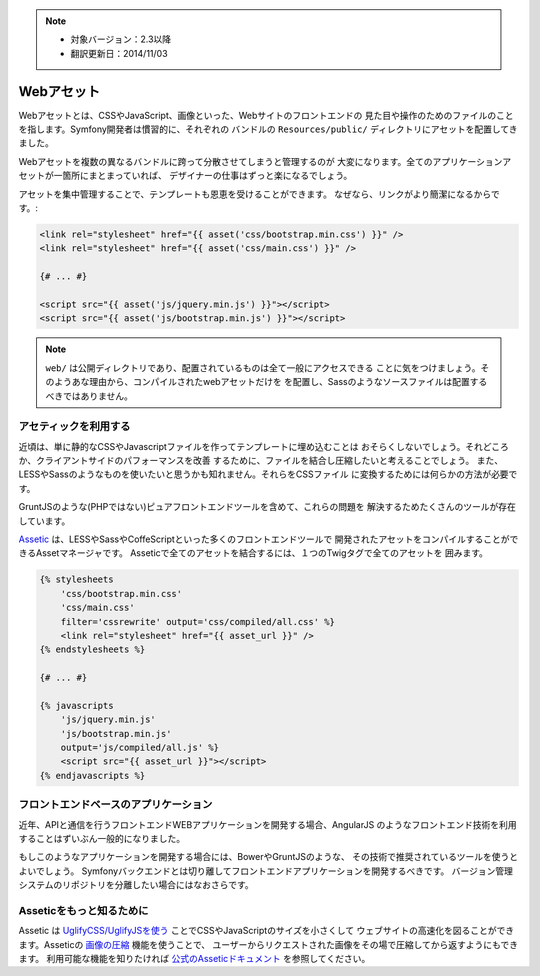 .. note::

    * 対象バージョン：2.3以降
    * 翻訳更新日：2014/11/03

Webアセット
==========

Webアセットとは、CSSやJavaScript、画像といった、Webサイトのフロントエンドの
見た目や操作のためのファイルのことを指します。Symfony開発者は慣習的に、それぞれの
バンドルの ``Resources/public/`` ディレクトリにアセットを配置してきました。

.. best-practice::

    アセットは ``web/`` ディレクトリの中に配置しましょう。

Webアセットを複数の異なるバンドルに跨って分散させてしまうと管理するのが
大変になります。全てのアプリケーションアセットが一箇所にまとまっていれば、
デザイナーの仕事はずっと楽になるでしょう。

アセットを集中管理することで、テンプレートも恩恵を受けることができます。
なぜなら、リンクがより簡潔になるからです。:

.. code-block:: html+jinja

    <link rel="stylesheet" href="{{ asset('css/bootstrap.min.css') }}" />
    <link rel="stylesheet" href="{{ asset('css/main.css') }}" />

    {# ... #}

    <script src="{{ asset('js/jquery.min.js') }}"></script>
    <script src="{{ asset('js/bootstrap.min.js') }}"></script>

.. note::

    ``web/`` は公開ディレクトリであり、配置されているものは全て一般にアクセスできる
    ことに気をつけましょう。そのようあな理由から、コンパイルされたwebアセットだけを
    を配置し、Sassのようなソースファイルは配置するべきではありません。

アセティックを利用する
-------------

近頃は、単に静的なCSSやJavascriptファイルを作ってテンプレートに埋め込むことは
おそらくしないでしょう。それどころか、クライアントサイドのパフォーマンスを改善
するために、ファイルを結合し圧縮したいと考えることでしょう。
また、LESSやSassのようなものを使いたいと思うかも知れません。それらをCSSファイル
に変換するためには何らかの方法が必要です。

GruntJSのような(PHPではない)ピュアフロントエンドツールを含めて、これらの問題を
解決するためたくさんのツールが存在しています。

.. best-practice::

    GruntJSのようなフロントエンドツールに満足していないなら、Asseticを使って
    webアセットを結合し圧縮しましょう。

`Assetic`_ は、LESSやSassやCoffeScriptといった多くのフロントエンドツールで
開発されたアセットをコンパイルすることができるAssetマネージャです。
Asseticで全てのアセットを結合するには、１つのTwigタグで全てのアセットを
囲みます。

.. code-block:: html+jinja

    {% stylesheets
        'css/bootstrap.min.css'
        'css/main.css'
        filter='cssrewrite' output='css/compiled/all.css' %}
        <link rel="stylesheet" href="{{ asset_url }}" />
    {% endstylesheets %}

    {# ... #}

    {% javascripts
        'js/jquery.min.js'
        'js/bootstrap.min.js'
        output='js/compiled/all.js' %}
        <script src="{{ asset_url }}"></script>
    {% endjavascripts %}

フロントエンドベースのアプリケーション
---------------------------

近年、APIと通信を行うフロントエンドWEBアプリケーションを開発する場合、AngularJS
のようなフロントエンド技術を利用することはずいぶん一般的になりました。

もしこのようなアプリケーションを開発する場合には、BowerやGruntJSのような、
その技術で推奨されているツールを使うとよいでしょう。
Symfonyバックエンドとは切り離してフロントエンドアプリケーションを開発するべきです。
バージョン管理システムのリポジトリを分離したい場合にはなおさらです。


Asseticをもっと知るために
------------------------

Assetic は `UglifyCSS/UglifyJSを使う`_ ことでCSSやJavaScriptのサイズを小さくして
ウェブサイトの高速化を図ることができます。Asseticの `画像の圧縮`_ 機能を使うことで、
ユーザーからリクエストされた画像をその場で圧縮してから返すようにもできます。
利用可能な機能を知りたければ `公式のAsseticドキュメント`_ を参照してください。

.. _`Assetic`: http://symfony.com/doc/current/cookbook/assetic/asset_management.html
.. _`UglifyCSS/UglifyJSを使う`: http://symfony.com/doc/current/cookbook/assetic/uglifyjs.html
.. _`画像の圧縮`: http://symfony.com/doc/current/cookbook/assetic/jpeg_optimize.html
.. _`公式のAsseticドキュメント`: https://github.com/kriswallsmith/assetic

.. 2014/11/03 okapon 2c2000a0274b182cbf1a429badb567ee65432c54
